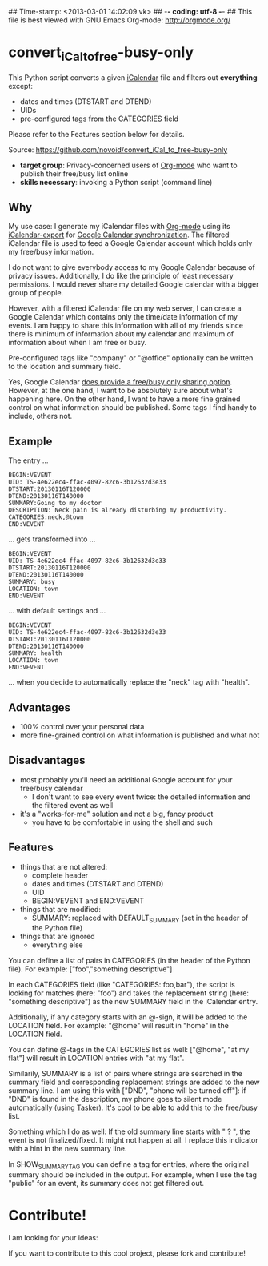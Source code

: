 ## Time-stamp: <2013-03-01 14:02:09 vk>
## -*- coding: utf-8 -*-
## This file is best viewed with GNU Emacs Org-mode: http://orgmode.org/

* convert_iCal_to_free-busy-only

This Python script converts a given [[https://en.wikipedia.org/wiki/ICalendar][iCalendar]] file and filters
out *everything* except:
- dates and times (DTSTART and DTEND)
- UIDs
- pre-configured tags from the CATEGORIES field

Please refer to the Features section below for details.

Source: https://github.com/novoid/convert_iCal_to_free-busy-only

- *target group*: Privacy-concerned users of [[http://orgmode.org][Org-mode]] who want to
  publish their free/busy list online
- *skills necessary*: invoking a Python script (command line)

** Why

My use case: I generate my iCalendar files with [[http://orgmode.org][Org-mode]] using its
[[http://orgmode.org/manual/iCalendar-export.html][iCalendar-export]] for [[http://orgmode.org/worg/org-tutorials/org-google-sync.html][Google Calendar synchronization]]. The filtered
iCalendar file is used to feed a Google Calendar account which holds
only my free/busy information. 

I do not want to give everybody access to my Google Calendar because
of privacy issues. Additionally, I do like the principle of least
necessary permissions. I would never share my detailed Google
calendar with a bigger group of people. 

However, with a filtered iCalendar file on my web server, I can create
a Google Calendar which contains only the time/date information of my
events. I am happy to share this information with all of my friends
since there is minimum of information about my calendar and maximum of
information about when I am free or busy.

Pre-configured tags like "company" or "@office" optionally can be
written to the location and summary field.

Yes, Google Calendar [[https://support.google.com/a/bin/answer.py?hl%3Den&answer%3D60765][does provide a free/busy only sharing
option]]. However, at the one hand, I want to be absolutely sure about
what's happening here. On the other hand, I want to have a more fine
grained control on what information should be published. Some tags I
find handy to include, others not.

** Example

The entry ...

: BEGIN:VEVENT
: UID: TS-4e622ec4-ffac-4097-82c6-3b12632d3e33
: DTSTART:20130116T120000
: DTEND:20130116T140000
: SUMMARY:Going to my doctor
: DESCRIPTION: Neck pain is already disturbing my productivity.
: CATEGORIES:neck,@town
: END:VEVENT

... gets transformed into ...

: BEGIN:VEVENT
: UID: TS-4e622ec4-ffac-4097-82c6-3b12632d3e33
: DTSTART:20130116T120000
: DTEND:20130116T140000
: SUMMARY: busy
: LOCATION: town
: END:VEVENT

... with default settings and ...

: BEGIN:VEVENT
: UID: TS-4e622ec4-ffac-4097-82c6-3b12632d3e33
: DTSTART:20130116T120000
: DTEND:20130116T140000
: SUMMARY: health
: LOCATION: town
: END:VEVENT

... when you decide to automatically replace the "neck" tag with "health".

** Advantages

- 100% control over your personal data
- more fine-grained control on what information is published and what
  not

** Disadvantages

- most probably you'll need an additional Google account for your
  free/busy calendar
  - I don't want to see every event twice: the detailed information
    and the filtered event as well
- it's a "works-for-me" solution and not a big, fancy product
  - you have to be comfortable in using the shell and such

** Features

- things that are not altered:
  - complete header
  - dates and times (DTSTART and DTEND)
  - UID
  - BEGIN:VEVENT and END:VEVENT
- things that are modified:
  - SUMMARY: replaced with DEFAULT_SUMMARY (set in the header
    of the Python file)
- things that are ignored
  - everything else

You can define a list of pairs in CATEGORIES (in the header of the
Python file). For example: ["foo","something descriptive"]

In each CATEGORIES field (like "CATEGORIES: foo,bar"), the script is
looking for matches (here: "foo") and takes the replacement string
(here: "something descriptive") as the new SUMMARY field in the
iCalendar entry.
 
Additionally, if any category starts with an @-sign, it will be added
to the LOCATION field. For example: "@home" will result in "home" in
the LOCATION field.

You can define @-tags in the CATEGORIES list as well: ["@home", "at
my flat"] will result in LOCATION entries with "at my flat".

Similarily, SUMMARY is a list of pairs where strings are searched in
the summary field and corresponding replacement strings are added to
the new summary line. I am using this with ["DND", "phone will
be turned off"]: if "DND" is found in the description, my phone goes
to silent mode automatically (using [[http://tasker.dinglisch.net/][Tasker]]). It's cool to be able to
add this to the free/busy list.

Something which I do as well: If the old summary line starts with " ?
", the event is not finalized/fixed. It might not happen at all. I
replace this indicator with a hint in the new summary line.

In SHOW_SUMMARY_TAG you can define a tag for entries, where the
original summary should be included in the output. For example, when I
use the tag "public" for an event, its summary does not get filtered
out.

* Contribute!

I am looking for your ideas:

If you want to contribute to this cool project, please fork and
contribute!


* Local Variables                                                  :noexport:
# Local Variables:
# mode: auto-fill
# mode: flyspell
# eval: (ispell-change-dictionary "en_US")
# End:
